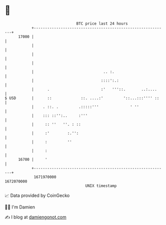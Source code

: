 * 👋

#+begin_example
                                   BTC price last 24 hours                    
               +------------------------------------------------------------+ 
         17000 |                                                            | 
               |                                                            | 
               |                                                            | 
               |                                                            | 
               |                               .. :.                        | 
               |                              ::::':.:                      | 
               |      .                       :'   '''::.       ..:....     | 
   $ USD       |      ::             ::. ....:'         '::...:::'''' ::    | 
               |    . ::. .         .:::::'''              ' ''             | 
               |    ::: ::'':..     :'''                                    | 
               |     :: ''   ''. : ::                                       | 
               |     :'        :.'':                                        | 
               |     :         ''                                           | 
               |     :                                                      | 
         16700 |     '                                                      | 
               +------------------------------------------------------------+ 
                1671970000                                        1672070000  
                                       UNIX timestamp                         
#+end_example
📈 Data provided by CoinGecko

🧑‍💻 I'm Damien

✍️ I blog at [[https://www.damiengonot.com][damiengonot.com]]
